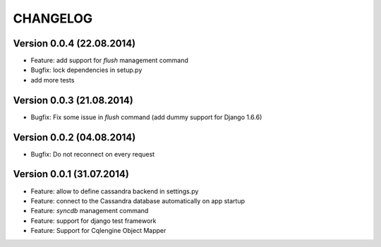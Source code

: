 CHANGELOG
=========

Version 0.0.4 (22.08.2014)
--------------------------

* Feature: add support for *flush* management command
* Bugfix: lock dependencies in setup.py
* add more tests


Version 0.0.3 (21.08.2014)
--------------------------

* Bugfix: Fix some issue in *flush* command (add dummy support for Django 1.6.6)


Version 0.0.2 (04.08.2014)
--------------------------

* Bugfix: Do not reconnect on every request


Version 0.0.1 (31.07.2014)
--------------------------

* Feature: allow to define cassandra backend in settings.py
* Feature: connect to the Cassandra database automatically on app startup
* Feature: *syncdb* management command
* Feature: support for django test framework
* Feature: Support for Cqlengine Object Mapper
